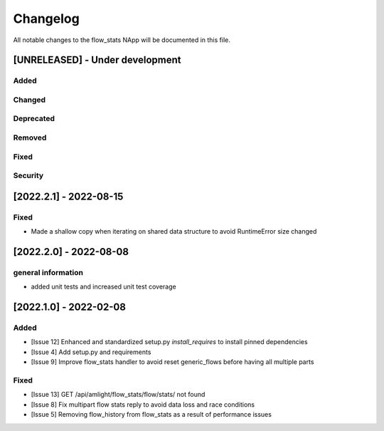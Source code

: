 #########
Changelog
#########
All notable changes to the flow_stats NApp will be documented in this file.

[UNRELEASED] - Under development
********************************
Added
=====

Changed
=======

Deprecated
==========

Removed
=======

Fixed
=====

Security
========

[2022.2.1] - 2022-08-15
***********************

Fixed
=====
- Made a shallow copy when iterating on shared data structure to avoid RuntimeError size changed


[2022.2.0] - 2022-08-08
***********************

general information
===================
- added unit tests and increased unit test coverage


[2022.1.0] - 2022-02-08
***********************

Added
=====
- [Issue 12] Enhanced and standardized setup.py `install_requires` to install pinned dependencies
- [Issue 4] Add setup.py and requirements
- [Issue 9] Improve flow_stats handler to avoid reset generic_flows before having all multiple parts

Fixed
=====
- [Issue 13] GET /api/amlight/flow_stats/flow/stats/ not found
- [Issue 8] Fix multipart flow stats reply to avoid data loss and race conditions
- [Issue 5] Removing flow_history from flow_stats as a result of performance issues
